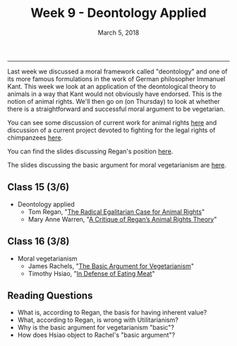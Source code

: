 #+TITLE: Week 9 - Deontology Applied
#+DATE: March 5, 2018
#+SLUG: week9-deontology-applied
#+TAGS: kant, moral theory, deontology, vegetarianism, industrial meat, animal rights
 
------

Last week we discussed a moral framework called "deontology" and one of its
more famous formulations in the work of German philosopher Immanuel Kant. This
week we look at an application of the deontological theory to animals in a way
that Kant would not obviously have endorsed. This is the notion of animal
rights. We'll then go on (on Thursday) to look at whether there is a
straightforward and successful moral argument to be vegetarian.

You can see some discussion of current work for animal rights [[https://www.nonhumanrights.org][here]] and
discussion of a current project devoted to fighting for the legal rights of
chimpanzees [[http://dailynous.com/2018/03/05/philosophers-help-fight-chimpanzee-personhood/][here]]. 

You can find the slides discussing Regan's position [[file:{filename}/slides/week9_rights.pdf][here]].

The slides discussing the basic argument for moral vegetarianism are [[file:{filename}/slides/week9_basic_argument.pdf][here]].

** Class 15 (3/6)
- Deontology applied
  - Tom Regan, "[[file:{filename}/readings/regan_animal_rights.pdf][The Radical Egalitarian Case for Animal Rights]]"  
  - Mary Anne Warren, "[[file:{filename}/readings/warren_critique.pdf][A Critique of Regan’s Animal Rights Theory]]" 

** Class 16 (3/8)
- Moral vegetarianism
  - James Rachels, "[[file:{filename}/readings/rachels_vegetarianism.pdf][The Basic Argument for Vegetarianism]]"
  - Timothy Hsiao, "[[file:{filename}/readings/hsiao_defense_meat.pdf][In Defense of Eating Meat]]"


** Reading Questions
 - What is, according to Regan, the basis for having inherent value?
 - What, according to Regan, is wrong with Utilitarianism?
 - Why is the basic argument for vegetarianism "basic"?
 - How does Hsiao object to Rachel's "basic argument"?
